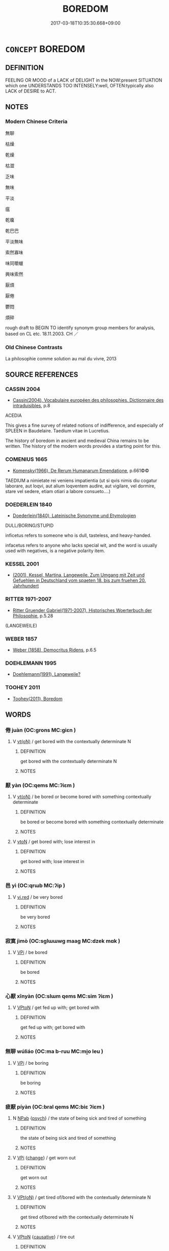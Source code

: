 # -*- mode: mandoku-tls-view -*-
#+TITLE: BOREDOM
#+DATE: 2017-03-18T10:35:30.668+09:00        
#+STARTUP: content
* =CONCEPT= BOREDOM
:PROPERTIES:
:CUSTOM_ID: uuid-387eed32-5d90-48c1-a537-c77ac5444eac
:SYNONYM+:  INDIFFERENT
:SYNONYM+:  BORED
:SYNONYM+:  BOREDOM
:SYNONYM+:  TEDIOUS
:SYNONYM+:  DULL
:SYNONYM+:  MONOTONOUS
:SYNONYM+:  REPETITIVE
:SYNONYM+:  UNRELIEVED
:SYNONYM+:  UNVARIED
:SYNONYM+:  UNIMAGINATIVE
:SYNONYM+:  UNEVENTFUL
:SYNONYM+:  CHARACTERLESS
:SYNONYM+:  FEATURELESS
:SYNONYM+:  COLORLESS
:SYNONYM+:  LIFELESS
:SYNONYM+:  INSIPID
:SYNONYM+:  UNINTERESTING
:SYNONYM+:  UNEXCITING
:SYNONYM+:  UNINSPIRING
:SYNONYM+:  UNSTIMULATING
:SYNONYM+:  UNREADABLE
:SYNONYM+:  UNWATCHABLE
:SYNONYM+:  JEJUNE
:SYNONYM+:  FLAT
:SYNONYM+:  BLAND
:SYNONYM+:  DRY
:SYNONYM+:  STALE
:SYNONYM+:  TIRED
:SYNONYM+:  BANAL
:SYNONYM+:  LACKLUSTER
:SYNONYM+:  STODGY
:SYNONYM+:  VAPID
:SYNONYM+:  MONOCHROME
:SYNONYM+:  DREARY
:SYNONYM+:  HUMDRUM
:SYNONYM+:  MUNDANE
:SYNONYM+:  MIND-NUMBING
:SYNONYM+:  WEARISOME
:SYNONYM+:  TIRING
:SYNONYM+:  TIRESOME
:SYNONYM+:  IRKSOME
:SYNONYM+:  TRYING
:SYNONYM+:  FRUSTRATING
:SYNONYM+:  DEADLY
:SYNONYM+:  HO-HUM
:SYNONYM+:  DULLSVILLE
:SYNONYM+:  DULL AS DISHWATER
:SYNONYM+:  PLAIN-VANILLA
:SYNONYM+:  WEARINESS
:SYNONYM+:  ENNUI
:SYNONYM+:  APATHY
:SYNONYM+:  UNCONCERN
:SYNONYM+:  FRUSTRATION
:SYNONYM+:  DISSATISFACTION
:SYNONYM+:  RESTLESSNESS
:SYNONYM+:  RESTIVENESS
:SYNONYM+:  LETHARGY
:SYNONYM+:  LASSITUDE
:SYNONYM+:  TEDIUM
:SYNONYM+:  DULLNESS
:SYNONYM+:  MONOTONY
:SYNONYM+:  REPETITIVENESS
:SYNONYM+:  FLATNESS
:SYNONYM+:  DREARINESS
:SYNONYM+:  DEADLINESS
:TR_ZH: 厭煩
:END:
** DEFINITION

FEELING OR MOOD of a LACK of DELIGHT in the NOW:present SITUATION which one UNDERSTANDS TOO INTENSELY:well, OFTEN:typically also LACK of DESIRE to ACT.

** NOTES

*** Modern Chinese Criteria
無聊

枯燥

乾燥

枯澀

乏味

無味

平淡

瘟

乾癟

乾巴巴

平淡無味

索然寡味

味同嚼蠟

興味索然

厭煩

厭倦

鬱悶

煩碎

rough draft to BEGIN TO identify synonym group members for analysis, based on CL etc. 18.11.2003. CH ／

*** Old Chinese Contrasts
La philosophie comme solution au mal du vivre, 2013

** SOURCE REFERENCES
*** CASSIN 2004
 - [[cite:CASSIN-2004][Cassin(2004), Vocabulaire européen des philosophies. Dictionnaire des intraduisibles]], p.8


ACEDIA

This gives a fine survey of related notions of indifference, and especially of SPLEEN in Baudelaire.  Taedium vitae in Lucretius.

The history of boredom in ancient and medieval China remains to be written.  The history of the modern words provides a starting point for this.

*** COMENIUS 1665
 - [[cite:COMENIUS-1665][Komensky(1966), De Rerum Humanarum Emendatione]], p.661©©


TAEDIUM a nimietate rei veniens impatientia (ut si qvis nimis diu cogatur laborare, aut loqvi, aut alium loqventem audire, aut vigilare, vel dormire, stare vel sedere, etiam otiari a labore consueto....)

*** DOEDERLEIN 1840
 - [[cite:DOEDERLEIN-1840][Doederlein(1840), Lateinische Synonyme und Etymologien]]

DULL/BORING/STUPID

inficetus refers to someone who is dull, tasteless, and heavy-handed.

infacetus refers to anyone who lacks special wit, and the word is usually used with negatives, is a negative polarity item.

*** KESSEL 2001
 - [[cite:KESSEL-2001][(2001), Kessel, Martina, Langeweile. Zum Umgang mit Zeit und Gefuehlen in Deutschland vom spaeten 18. bis zum fruehen 20. Jahrhundert]]
*** RITTER 1971-2007
 - [[cite:RITTER-1971-2007][Ritter Gruender Gabriel(1971-2007), Historisches Woerterbuch der Philosophie]], p.5.28
 (LANGEWEILE)
*** WEBER 1857
 - [[cite:WEBER-1857][Weber (1858), Democritus Ridens]], p.6.5

*** DOEHLEMANN 1995
 - [[cite:DOEHLEMANN-1995][Doehlemann(1991), Langeweile?]]
*** TOOHEY 2011
 - [[cite:TOOHEY-2011][Toohey(2011), Boredom]]
** WORDS
   :PROPERTIES:
   :VISIBILITY: children
   :END:
*** 倦 juàn (OC:ɡrons MC:giɛn )
:PROPERTIES:
:CUSTOM_ID: uuid-d1a04abf-6dbb-4ae4-9c40-71abb582af36
:Char+: 倦(9,8/10) 
:GY_IDS+: uuid-5e9f5834-387d-4d2e-a4fa-384003feff17
:PY+: juàn     
:OC+: ɡrons     
:MC+: giɛn     
:END: 
**** V [[tls:syn-func::#uuid-e64a7a95-b54b-4c94-9d6d-f55dbf079701][vt(oN)]] / get bored with the contextually determinate N
:PROPERTIES:
:CUSTOM_ID: uuid-14830922-a9d6-4332-9992-29dc82fd29a6
:END:
****** DEFINITION

get bored with the contextually determinate N

****** NOTES

*** 厭 yàn (OC:qems MC:ʔiɛm )
:PROPERTIES:
:CUSTOM_ID: uuid-79abb512-2418-4d54-b467-47a83e3fcb3b
:Char+: 厭(27,12/14) 
:GY_IDS+: uuid-bb49cac3-8f2c-4299-8853-bf3bb61fa745
:PY+: yàn     
:OC+: qems     
:MC+: ʔiɛm     
:END: 
**** V [[tls:syn-func::#uuid-e64a7a95-b54b-4c94-9d6d-f55dbf079701][vt(oN)]] / be bored or become bored with something contextually determinate
:PROPERTIES:
:CUSTOM_ID: uuid-cbda076d-ff1e-4c77-9057-c0bba696efc3
:END:
****** DEFINITION

be bored or become bored with something contextually determinate

****** NOTES

**** V [[tls:syn-func::#uuid-fbfb2371-2537-4a99-a876-41b15ec2463c][vtoN]] / get bored with; lose interest in
:PROPERTIES:
:CUSTOM_ID: uuid-000a41b0-1b79-4573-80ba-521a471edc19
:END:
****** DEFINITION

get bored with; lose interest in

****** NOTES

*** 邑 yì (OC:qrɯb MC:ʔip )
:PROPERTIES:
:CUSTOM_ID: uuid-9b85d1ab-40fb-4b3a-8b24-0b2a556ba2ec
:Char+: 邑(163,0/7) 
:GY_IDS+: uuid-99a78133-4b1d-4555-832a-7eb150cd3333
:PY+: yì     
:OC+: qrɯb     
:MC+: ʔip     
:END: 
**** V [[tls:syn-func::#uuid-e627d1e1-0e26-4069-9615-1025ebb7c0a2][vi.red]] / be very bored
:PROPERTIES:
:CUSTOM_ID: uuid-65d6ac72-673e-484e-9f19-b5762b261b8c
:END:
****** DEFINITION

be very bored

****** NOTES

*** 寂寞 jìmò (OC:sɡlɯɯwɡ maaɡ MC:dzek mɑk )
:PROPERTIES:
:CUSTOM_ID: uuid-5f98ee86-0846-4c9d-adac-17259a7578f1
:Char+: 寂(40,8/11) 寞(40,11/14) 
:GY_IDS+: uuid-2e536892-6c08-468f-9dd2-c0c2f081657b uuid-d1652e61-573c-43de-aaa8-49881d66218b
:PY+: jì mò    
:OC+: sɡlɯɯwɡ maaɡ    
:MC+: dzek mɑk    
:END: 
**** V [[tls:syn-func::#uuid-091af450-64e0-4b82-98a2-84d0444b6d19][VPi]] / be bored
:PROPERTIES:
:CUSTOM_ID: uuid-30d75264-65ef-47db-b760-b7322a81320b
:END:
****** DEFINITION

be bored

****** NOTES

*** 心厭 xīnyàn (OC:slɯm qems MC:sim ʔiɛm )
:PROPERTIES:
:CUSTOM_ID: uuid-4dc4c480-f559-45e0-910b-8d86ddd84c80
:Char+: 心(61,0/4) 厭(27,12/14) 
:GY_IDS+: uuid-8a9907df-7760-4d14-859c-159d12628480 uuid-bb49cac3-8f2c-4299-8853-bf3bb61fa745
:PY+: xīn yàn    
:OC+: slɯm qems    
:MC+: sim ʔiɛm    
:END: 
**** V [[tls:syn-func::#uuid-98f2ce75-ae37-4667-90ff-f418c4aeaa33][VPtoN]] / get fed up with; get bored with
:PROPERTIES:
:CUSTOM_ID: uuid-7a052672-fd41-42b8-89cc-3381e188ee03
:END:
****** DEFINITION

get fed up with; get bored with

****** NOTES

*** 無聊 wúliáo (OC:ma b-ruu MC:mi̯o leu )
:PROPERTIES:
:CUSTOM_ID: uuid-32fbaf8c-8ebe-431a-916f-ce1f31c6bba4
:Char+: 無(86,8/12) 聊(128,5/11) 
:GY_IDS+: uuid-5de002ac-c1a1-4519-a177-4a3afcc155bb uuid-aa70f069-1415-44be-8495-b9837c26b22d
:PY+: wú liáo    
:OC+: ma b-ruu    
:MC+: mi̯o leu    
:END: 
**** V [[tls:syn-func::#uuid-091af450-64e0-4b82-98a2-84d0444b6d19][VPi]] / be boring
:PROPERTIES:
:CUSTOM_ID: uuid-1035cb0e-1a83-40fe-a832-087f7738efcc
:END:
****** DEFINITION

be boring

****** NOTES

*** 疲厭 píyàn (OC:bral qems MC:biɛ ʔiɛm )
:PROPERTIES:
:CUSTOM_ID: uuid-26ca694c-4bdd-4aa8-bc37-26452b0b3e53
:Char+: 疲(104,5/10) 厭(27,12/14) 
:GY_IDS+: uuid-a97c0637-df04-48fc-bb1e-6b08fc47bb6e uuid-bb49cac3-8f2c-4299-8853-bf3bb61fa745
:PY+: pí yàn    
:OC+: bral qems    
:MC+: biɛ ʔiɛm    
:END: 
**** N [[tls:syn-func::#uuid-db0698e7-db2f-4ee3-9a20-0c2b2e0cebf0][NPab]] {[[tls:sem-feat::#uuid-98e7674b-b362-466f-9568-d0c14470282a][psych]]} / the state of being sick and tired of something
:PROPERTIES:
:CUSTOM_ID: uuid-33a507fe-e902-4037-ab6a-a16a84c6c51c
:END:
****** DEFINITION

the state of being sick and tired of something

****** NOTES

**** V [[tls:syn-func::#uuid-091af450-64e0-4b82-98a2-84d0444b6d19][VPi]] {[[tls:sem-feat::#uuid-3d95d354-0c16-419f-9baf-f1f6cb6fbd07][change]]} / get worn out
:PROPERTIES:
:CUSTOM_ID: uuid-19164626-1c0f-44a6-85a5-c2a718fbc03b
:END:
****** DEFINITION

get worn out

****** NOTES

**** V [[tls:syn-func::#uuid-5b3376f4-75c4-4047-94eb-fc6d1bca520d][VPt(oN)]] / get tired of/bored with the contextually determinate N
:PROPERTIES:
:CUSTOM_ID: uuid-4a8785f4-874a-4656-a54d-221100cb129d
:END:
****** DEFINITION

get tired of/bored with the contextually determinate N

****** NOTES

**** V [[tls:syn-func::#uuid-98f2ce75-ae37-4667-90ff-f418c4aeaa33][VPtoN]] {[[tls:sem-feat::#uuid-fac754df-5669-4052-9dda-6244f229371f][causative]]} / tire out
:PROPERTIES:
:CUSTOM_ID: uuid-eada3a85-9ca6-4356-b619-0f77174a4323
:END:
****** DEFINITION

tire out

****** NOTES

** BIBLIOGRAPHY
bibliography:../core/tlsbib.bib
